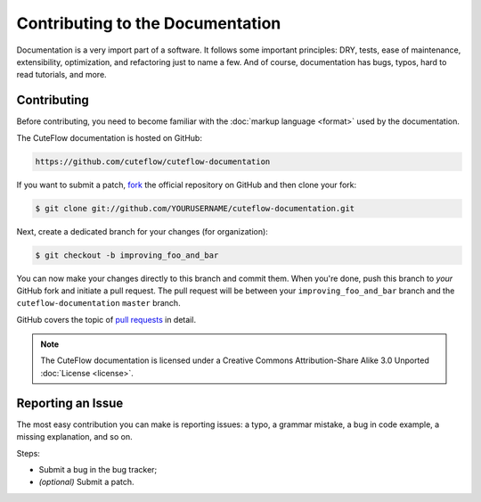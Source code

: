 Contributing to the Documentation
=================================

Documentation is a very import part of a software. It follows some important principles:
DRY, tests, ease of maintenance, extensibility, optimization, and refactoring
just to name a few. And of course, documentation has bugs, typos, hard to read
tutorials, and more.

Contributing
------------

Before contributing, you need to become familiar with the :doc:`markup
language <format>` used by the documentation.

The CuteFlow documentation is hosted on GitHub:

.. code-block:: text

    https://github.com/cuteflow/cuteflow-documentation

If you want to submit a patch, `fork`_ the official repository on GitHub and
then clone your fork:

.. code-block:: bash

    $ git clone git://github.com/YOURUSERNAME/cuteflow-documentation.git

Next, create a dedicated branch for your changes (for organization):

.. code-block:: bash

    $ git checkout -b improving_foo_and_bar

You can now make your changes directly to this branch and commit them. When
you're done, push this branch to *your* GitHub fork and initiate a pull request.
The pull request will be between your ``improving_foo_and_bar`` branch and
the ``cuteflow-documentation`` ``master`` branch.

.. image:: /images/docs-pull-request.png
   :align: center

GitHub covers the topic of `pull requests`_ in detail.

.. note::

    The CuteFlow documentation is licensed under a Creative Commons
    Attribution-Share Alike 3.0 Unported :doc:`License <license>`.

Reporting an Issue
------------------

The most easy contribution you can make is reporting issues: a typo, a grammar
mistake, a bug in code example, a missing explanation, and so on.

Steps:

* Submit a bug in the bug tracker;

* *(optional)* Submit a patch.

.. _`fork`: http://help.github.com/fork-a-repo/
.. _`pull requests`: http://help.github.com/pull-requests/
